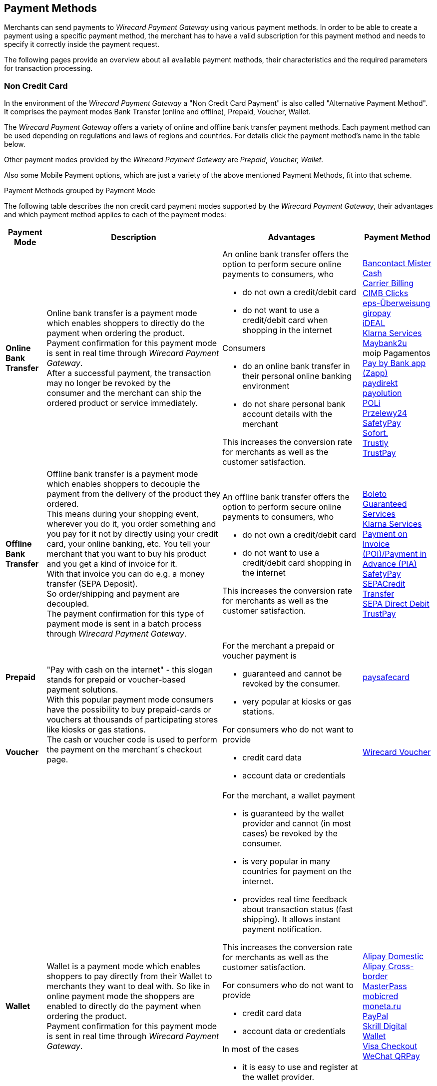 [#PaymentMethods]
== Payment Methods

Merchants can send payments to _Wirecard Payment Gateway_ using various
payment methods. In order to be able to create a payment using a
specific payment method, the merchant has to have a valid subscription
for this payment method and needs to specify it correctly inside the
payment request. 

The following pages provide an overview about all available payment
methods, their characteristics and the required parameters for
transaction processing.

[discrete]
[#PaymentMethods_NonCreditCard]
=== Non Credit Card

In the environment of the _Wirecard Payment Gateway_ a "Non Credit Card
Payment" is also called "Alternative Payment Method". It comprises the
payment modes Bank Transfer (online and offline), Prepaid, Voucher,
Wallet.

The _Wirecard Payment Gateway_ offers a variety of online and offline
bank transfer payment methods. Each payment method can be used depending
on regulations and laws of regions and countries. For details click the
payment method's name in the table below.

Other payment modes provided by the _Wirecard Payment Gateway_ are
_Prepaid_, _Voucher, Wallet._

Also some Mobile Payment options, which are just a variety of the above
mentioned Payment Methods, fit into that scheme.

.Payment Methods grouped by Payment Mode

The following table describes the non credit card payment modes
supported by the _Wirecard Payment Gateway_, their advantages and which
payment method applies to each of the payment modes:

[%autowidth]
[cols="s,a,a,a"]
|===
|Payment Mode |Description |Advantages |Payment Method

|[[PaymentMethods_PaymentMode_OnlineBankTransfer]]Online Bank Transfer
|Online bank transfer is a payment mode which enables shoppers to
directly do the payment when ordering the product. +
Payment confirmation for this payment mode is sent in real time through
_Wirecard Payment Gateway_. +
After a successful payment, the transaction may no longer be revoked by
the consumer and the merchant can ship the ordered product or service
immediately.
|An online bank transfer offers the option to perform secure online
payments to consumers, who

* do not own a credit/debit card
* do not want to use a credit/debit card when shopping in the internet

Consumers

* do an online bank transfer in their personal online banking
environment
* do not share personal bank account details with the merchant

This increases the conversion rate for merchants as well as the customer
satisfaction.
|<<BancontactMisterCash, Bancontact Mister Cash>> +
<<CarrierBilling, Carrier Billing>> +
<<CIMBClicks, CIMB Clicks>> +
<<eps, eps-Überweisung>> +
<<giropay, giropay>> +
<<iDEAL, iDEAL>> +
<<Klarna, Klarna Services>> +
<<Maybank2u, Maybank2u>> +
moip Pagamentos +
<<API_PaybyBankapp, Pay by Bank app (Zapp)>> +
<<paydirekt, paydirekt>> +
<<payolution, payolution>> +
<<POLi, POLi>> +
<<Przelewy24, Przelewy24>> +
<<SafetyPay, SafetyPay>> +
<<Sofort, Sofort.>> +
<<Trustly, Trustly>> +
<<TrustPay, TrustPay>> +
|[[PaymentMethods_PaymentMode_OfflineBankTransfer]]Offline Bank Transfer
|Offline bank transfer is a payment mode which enables shoppers to
decouple the payment from the delivery of the product they ordered. +
This means during your shopping event, wherever you do it, you order
something and you pay for it not by directly using your credit card,
your online banking, etc. You tell your merchant that you want to buy
his product and you get a kind of invoice for it. +
With that invoice you can do e.g. a money transfer (SEPA Deposit). +
So order/shipping and payment are decoupled. +
The payment confirmation for this type of payment mode is sent in a
batch process through _Wirecard Payment Gateway_.
|An offline bank transfer offers the option to perform secure online
payments to consumers, who

* do not own a credit/debit card
* do not want to use a credit/debit card shopping in the internet

This increases the conversion rate for merchants as well as the customer
satisfaction.
|<<Boleto, Boleto>> +
<<GuaranteedInvoiceandDirectDebit, Guaranteed Services>> +
<<Klarna, Klarna Services>> +
<<API_POIPIA, Payment on Invoice (POI)/Payment in Advance (PIA)>> +
<<SafetyPay, SafetyPay>> +
<<SEPACreditTransfer, SEPACredit Transfer>> +
<<SEPADirectDebit, SEPA Direct Debit>> +
<<TrustPay, TrustPay>>
|[[PaymentMethods_PaymentMode_Prepaid]]Prepaid
.2+|"Pay with cash on the internet" - this slogan stands for prepaid or
voucher-based payment solutions. +
With this popular payment mode consumers have the possibility to buy
prepaid-cards or vouchers at thousands of participating stores like
kiosks or gas stations. +
The cash or voucher code is used to perform the payment on the
merchant´s checkout page.
.2+|For the merchant a prepaid or voucher payment is

* guaranteed and cannot be revoked by the consumer.
* very popular at kiosks or gas stations.

For consumers who do not want to provide

* credit card data
* account data or credentials
|<<paysafecard, paysafecard>>
|[[PaymentMethods_PaymentMode_Voucher]]Voucher
|<<WirecardVoucher, Wirecard Voucher>>
|[[PaymentMethods_PaymentMode_Wallet]]Wallet
|Wallet is a payment mode which enables shoppers to pay directly from
their Wallet to merchants they want to deal with. So like in online
payment mode the shoppers are enabled to directly do the payment when
ordering the product. +
Payment confirmation for this payment mode is sent in real time through
_Wirecard Payment Gateway_.
|For the merchant, a wallet payment

* is guaranteed by the wallet provider and cannot (in most cases) be
revoked by the consumer.
* is very popular in many countries for payment on the internet.
* provides real time feedback about transaction status (fast shipping).
It allows instant payment notification.

This increases the conversion rate for merchants as well as the customer
satisfaction.

For consumers who do not want to provide

* credit card data
* account data or credentials

In most of the cases

* it is easy to use and register at the wallet provider.
* wallet can be linked to consumer accounts or credit cards for upload.
* wallet can be linked to local popular payment methods for upload.
* only username and password is necessary.
* products can be shipped immediately.
|<<API_AlipayDomestic, Alipay Domestic>> +
<<API_AlipayCrossBorder, Alipay Cross-border>> +
<<API_MasterPass, MasterPass>> +
<<mobicred, mobicred>> +
<<monetaRu, moneta.ru>> +
<<API_PaymentMethods_PayPal, PayPal>> +
<<SkrillDigitalWallet,Skrill Digital Wallet>> +
<<VISACheckout, Visa Checkout>> +
<<API_WeChatQRPay, WeChat QRPay>>
|[[PaymentMethods_PaymentMode_MobilePayment]]Mobile Payment
|Some payment methods are to be used purely on the smartphone (Paybox),
other payment methods offer mobile payment as an additional variant to
their traditional payment possibilities. Therefore it is not possible to
assign mobile payment to either "Credit/Debit Card" or "Non Credit Card
Payment". +
The usage of smartphones and tablets has massively assisted in the
development of mobile payments. Meanwhile, a wide-range of products
are available on the market, using different kinds of technologies.
_Wirecard Payment Gateway_ already supports several mobile payment
options.
|A mobile payment method is an attractive alternative to a consumer's
credit card. Some consumers enjoy the comfort to pay with a mobile
device and charge the monthly telecommunication bill.
|paybox +
ApplePay
|===
